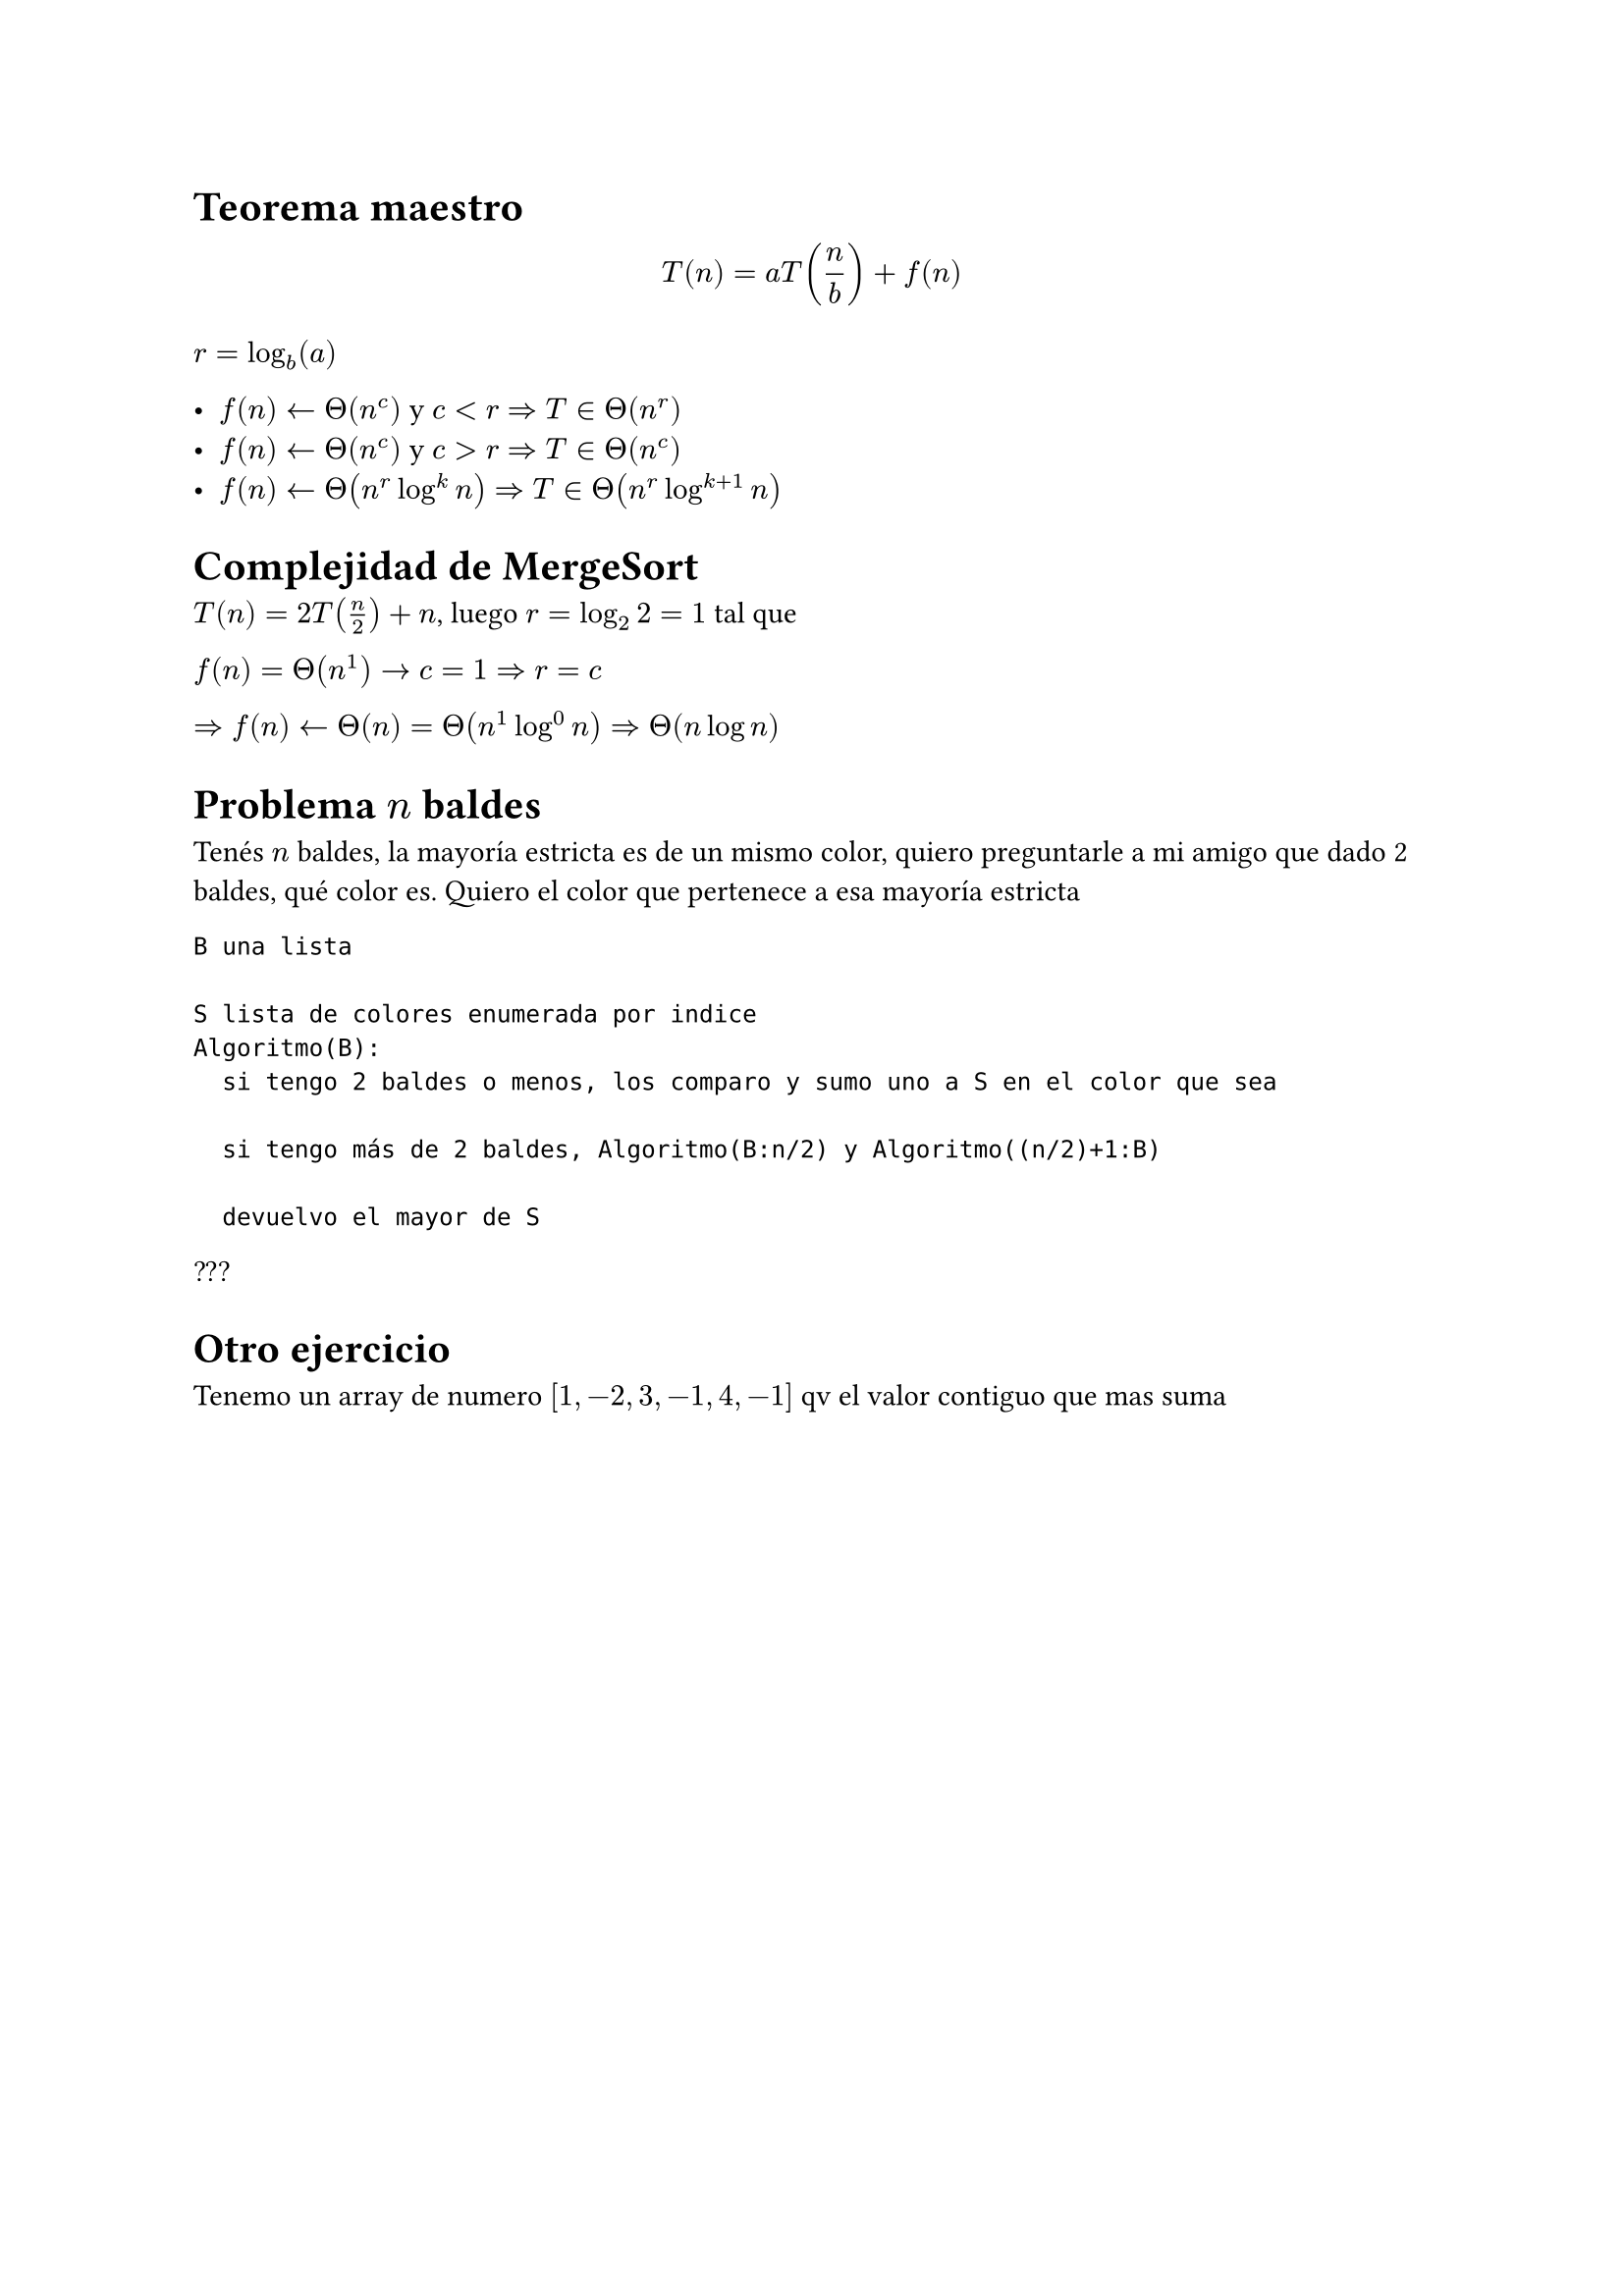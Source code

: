 = Teorema maestro

$ T(n)=a T(n/b)+f(n) $

$r=log_b (a)$

- $f(n)<-Theta(n^c)$ y $c<r$ $=> T in Theta(n^r)$ 
- $f(n)<-Theta(n^c)$ y $c>r$ $=> T in Theta(n^c)$
- $f(n)<-Theta(n^r log^k n)$ $=> T in Theta(n^r log^(k+1) n)$

= Complejidad de MergeSort

$ T(n) = 2 T(n/2) + n$, luego $r=log_2 2 = 1$ tal que

$ f(n) = Theta(n^1) -> c=1 => r=c$

$=> f(n) <- Theta(n) = Theta(n^1 log^0 n) => Theta(n log n)$

= Problema $n$ baldes 

Tenés $n$ baldes, la mayoría estricta es de un mismo color, quiero preguntarle a mi amigo que dado 2 baldes, qué color es. Quiero el color que pertenece a esa mayoría estricta

```
B una lista

S lista de colores enumerada por indice
Algoritmo(B):
  si tengo 2 baldes o menos, los comparo y sumo uno a S en el color que sea 
  
  si tengo más de 2 baldes, Algoritmo(B:n/2) y Algoritmo((n/2)+1:B)

  devuelvo el mayor de S 
```

???

= Otro ejercicio

Tenemo un array de numero $[1,-2,3,-1,4,-1]$ qv el valor contiguo que mas suma 